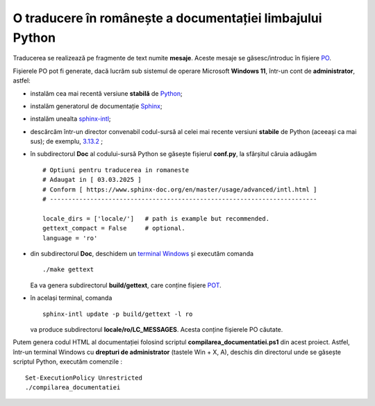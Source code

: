 O traducere în românește a documentației limbajului Python
==========================================================

Traducerea se realizează pe fragmente de text numite **mesaje**.
Aceste mesaje se găsesc/introduc în fișiere
`PO <https://www.gnu.org/software/gettext/manual/html_node/PO-Files.html>`_.

Fișierele PO pot fi generate, dacă lucrăm sub sistemul de 
operare Microsoft **Windows 11**, într-un cont de **administrator**, 
astfel:

- instalăm cea mai recentă versiune **stabilă** de 
  `Python <https://www.python.org/>`_;
- instalăm generatorul de documentație 
  `Sphinx <https://www.sphinx-doc.org/en/master/usage/installation.html>`_;
- instalăm unealta
  `sphinx-intl <https://www.sphinx-doc.org/en/master/usage/advanced/intl.html>`_;
- descărcăm într-un director convenabil codul-sursă al celei mai recente
  versiuni **stabile** de Python (aceeași ca mai sus); de exemplu, 
  `3.13.2 <https://www.python.org/downloads/source/>`_ ;
- în subdirectorul **Doc** al codului-sursă Python se găsește fișierul
  **conf.py**, la sfârșitul căruia adăugăm

  ::

     # Optiuni pentru traducerea in romaneste
     # Adaugat in [ 03.03.2025 ]
     # Conform [ https://www.sphinx-doc.org/en/master/usage/advanced/intl.html ]
     # -------------------------------------------------------------------------

     locale_dirs = ['locale/']   # path is example but recommended.
     gettext_compact = False     # optional.
     language = 'ro'

- din subdirectorul **Doc**, deschidem un 
  `terminal Windows <https://learn.microsoft.com/en-us/windows/terminal/>`_
  și executăm comanda

  ::

     ./make gettext

  Ea va genera subdirectorul **build/gettext**, care conține fișiere
  `POT <https://www.drupal.org/community/contributor-guide/reference-information/localize-drupal-org/working-with-offline/po-and-pot-files>`_.

- în același terminal, comanda

  ::

     sphinx-intl update -p build/gettext -l ro

  va produce subdirectorul **locale/ro/LC_MESSAGES**. Acesta conține fișierele
  PO căutate.

Putem genera codul HTML al documentației folosind scriptul 
**compilarea_documentatiei.ps1** din acest proiect. Astfel,
într-un terminal Windows cu **drepturi de administrator**
(tastele Win + X, A), deschis din directorul unde se găsește
scriptul Python, executăm comenzile :

::

    Set-ExecutionPolicy Unrestricted
    ./compilarea_documentatiei



